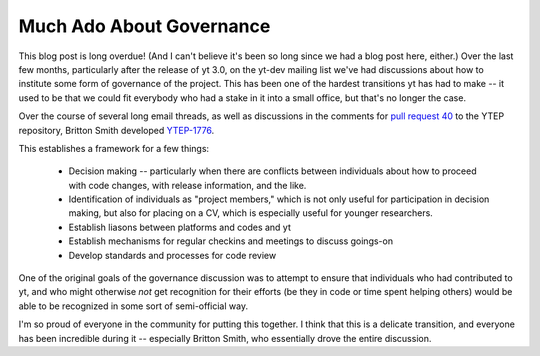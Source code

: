 Much Ado About Governance
=========================

This blog post is long overdue!  (And I can't believe it's been so long since
we had a blog post here, either.)  Over the last few months, particularly after
the release of yt 3.0, on the yt-dev mailing list we've had discussions about
how to institute some form of governance of the project.  This has been one of
the hardest transitions yt has had to make -- it used to be that we could fit
everybody who had a stake in it into a small office, but that's no longer the
case.

Over the course of several long email threads, as well as discussions in the
comments for `pull request 40
<https://bitbucket.org/yt_analysis/ytep/pull-request/40/ytep-1776-team-infrastructure>`_
to the YTEP repository, Britton Smith developed `YTEP-1776
<https://ytep.readthedocs.org/en/latest/YTEPs/YTEP-1776.html>`_.

This establishes a framework for a few things:

 * Decision making -- particularly when there are conflicts between individuals
   about how to proceed with code changes, with release information, and the
   like.
 * Identification of individuals as "project members," which is not only useful
   for participation in decision making, but also for placing on a CV, which is
   especially useful for younger researchers.
 * Establish liasons between platforms and codes and yt
 * Establish mechanisms for regular checkins and meetings to discuss goings-on
 * Develop standards and processes for code review

One of the original goals of the governance discussion was to attempt to ensure
that individuals who had contributed to yt, and who might otherwise *not* get
recognition for their efforts (be they in code or time spent helping others)
would be able to be recognized in some sort of semi-official way.

I'm so proud of everyone in the community for putting this together.  I think
that this is a delicate transition, and everyone has been incredible during it
-- especially Britton Smith, who essentially drove the entire discussion.
